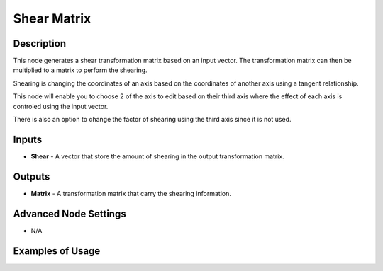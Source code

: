 Shear Matrix
============

Description
-----------
This node generates a shear transformation matrix based on an input vector.
The transformation matrix can then be multiplied to a matrix to perform the shearing.

Shearing is changing the coordinates of an axis based on the coordinates of another
axis using a tangent relationship.

This node will enable you to choose 2 of the axis to edit based on their third
axis where the effect of each axis is controled using the input vector.

There is also an option to change the factor of shearing using the third axis since it is not used.

.. image:: images/shear_matrix_node.png
   :width: 160pt

Inputs
------

- **Shear** - A vector that store the amount of shearing in the output transformation matrix.

Outputs
-------

- **Matrix** - A transformation matrix that carry the shearing information.

Advanced Node Settings
----------------------

- N/A

Examples of Usage
-----------------

.. image:: gifs/shear_matrix_node_example.gif
